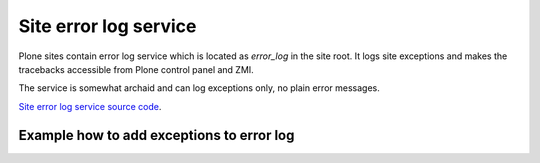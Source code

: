 ========================
Site error log service
========================

Plone sites contain error log service which is located as *error_log* in the site root. It logs site exceptions and makes
the tracebacks accessible from Plone control panel and ZMI.

The service is somewhat archaid and can log exceptions only, no plain error messages.

`Site error log service source code <http://svn.zope.org/Zope/trunk/src/Products/SiteErrorLog/SiteErrorLog.py?rev=96315&view=auto>`_.

Example how to add exceptions to error log
------------------------------------------

.. TODO:: Complete "Example how to add exceptions to error log"

